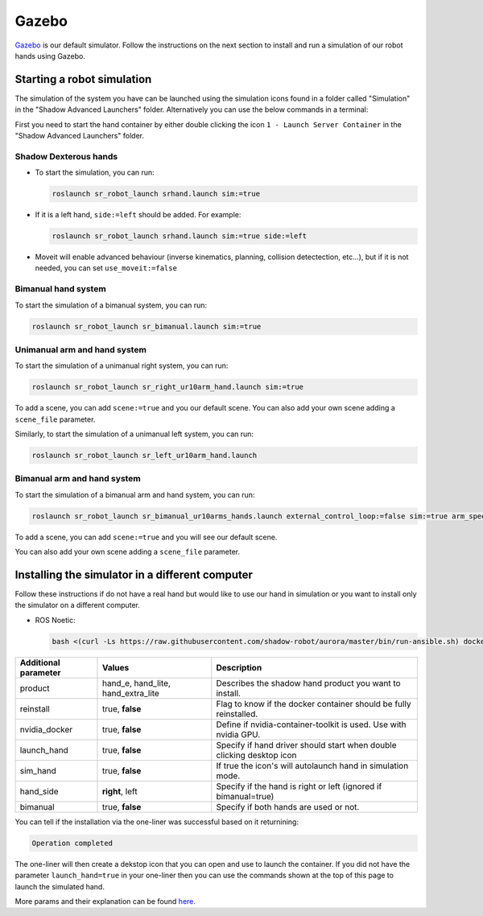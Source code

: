 Gazebo
=======

`Gazebo <http://gazebosim.org/>`_ is our default simulator. Follow the instructions on the next section to install and run a simulation of our robot hands using Gazebo.


Starting a robot simulation
------------------------------

The simulation of the system you have can be launched using the simulation icons found in a folder called "Simulation" in the "Shadow Advanced Launchers" folder. Alternatively you can use the below commands in a terminal:

First you need to start the hand container by either double clicking the icon ``1 - Launch Server Container`` in the "Shadow Advanced Launchers" folder.

Shadow Dexterous hands
^^^^^^^^^^^^^^^^^^^^^^^

* To start the simulation, you can run:

  .. code-block:: shell

     roslaunch sr_robot_launch srhand.launch sim:=true 

* If it is a left hand, ``side:=left`` should be added. For example:

  .. code-block:: shell

     roslaunch sr_robot_launch srhand.launch sim:=true side:=left

* Moveit will enable advanced behaviour (inverse kinematics, planning, collision detectection, etc...), but if it is not needed, you can set ``use_moveit:=false``

Bimanual hand system
^^^^^^^^^^^^^^^^^^^^

.. image:: ../img/sim_bimanual.png
    :align: center
    :alt: Bimanual

To start the simulation of a bimanual system, you can run:

.. code-block:: shell

   roslaunch sr_robot_launch sr_bimanual.launch sim:=true
   
Unimanual arm and hand system
^^^^^^^^^^^^^^^^^^^^^^^^^^^^^^^
.. image:: ../img/sim_unimanual_arm_and_hand.png
    :align: center

To start the simulation of a unimanual right system, you can run:

.. code-block:: shell

   roslaunch sr_robot_launch sr_right_ur10arm_hand.launch sim:=true
  
To add a scene, you can add ``scene:=true`` and you our default scene. You can also add your own scene adding a ``scene_file`` parameter.

.. image:: ../img/sim_unimanual_arm_and_hand_with_scene.png
    :align: center

Similarly, to start the simulation of a unimanual left system, you can run:

.. code-block:: shell

   roslaunch sr_robot_launch sr_left_ur10arm_hand.launch

Bimanual arm and hand system
^^^^^^^^^^^^^^^^^^^^^^^^^^^^^
.. image:: ../img/sim_bimanual_arm_and_hand.png
    :align: center

To start the simulation of a bimanual arm and hand system, you can run:

.. code-block:: shell

   roslaunch sr_robot_launch sr_bimanual_ur10arms_hands.launch external_control_loop:=false sim:=true arm_speed_scale:=0.7 scene:=true
  
To add a scene, you can add ``scene:=true`` and you will see our default scene. 

.. image:: ../img/sim_bimanual_arm_and_hand_with_scene.png
    :align: center

You can also add your own scene adding a ``scene_file`` parameter.
    
Installing the simulator in a different computer
--------------------------------------------------

Follow these instructions if do not have a real hand but would like to use our hand in simulation or you want to install only the simulator on a different computer.

* ROS Noetic:

  .. code-block:: shell

     bash <(curl -Ls https://raw.githubusercontent.com/shadow-robot/aurora/master/bin/run-ansible.sh) docker_deploy --branch master tag=noetic-v1.0.29 product=hand_e nvidia_docker=true reinstall=true sim_icon=true container_name=dexterous_hand_simulated

.. table::
   :class: tight-table
   
   +------------------------+------------------------------------+----------------------------------------------------------------------+
   | Additional parameter   | Values                             | Description                                                          |
   +========================+====================================+======================================================================+
   | product                | hand_e, hand_lite, hand_extra_lite | Describes the shadow hand product you want to install.               |
   +------------------------+------------------------------------+----------------------------------------------------------------------+
   | reinstall              | true, **false**                    | Flag to know if the docker container should be fully reinstalled.    |
   +------------------------+------------------------------------+----------------------------------------------------------------------+
   | nvidia_docker          | true, **false**                    | Define if nvidia-container-toolkit is used. Use with nvidia GPU.     |
   +------------------------+------------------------------------+----------------------------------------------------------------------+
   | launch_hand            | true, **false**                    | Specify if hand driver should start when double clicking desktop icon|
   +------------------------+------------------------------------+----------------------------------------------------------------------+
   | sim_hand               | true, **false**                    | If true the icon's will autolaunch hand in simulation mode.          |
   +------------------------+------------------------------------+----------------------------------------------------------------------+
   | hand_side              | **right**, left                    | Specify if the hand is right or left (ignored if bimanual=true)      |
   +------------------------+------------------------------------+----------------------------------------------------------------------+
   | bimanual               | true, **false**                    | Specify if both hands are used or not.                               |
   +------------------------+------------------------------------+----------------------------------------------------------------------+

You can tell if the installation via the one-liner was successful based on it returnining:

.. code-block:: shell

   Operation completed

The one-liner will then create a dekstop icon that you can open and use to launch the container. If you did not have the parameter ``launch_hand=true`` in your one-liner then you can use the commands shown at the top of this page to launch the simulated hand.

More params and their explanation can be found `here. <https://github.com/shadow-robot/aurora/blob/v2.1.6/ansible/inventory/local/group_vars/docker_deploy.yml>`_
